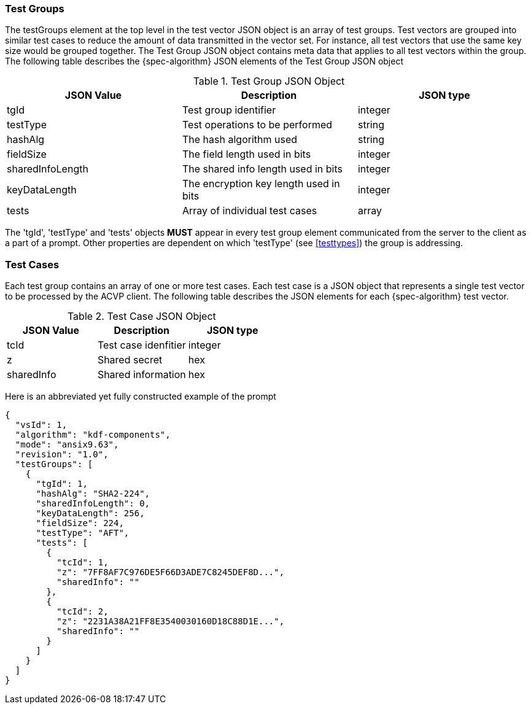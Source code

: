 [[tgjs]]
=== Test Groups

The testGroups element at the top level in the test vector JSON object is an array of test	groups. Test vectors are grouped into similar test cases to reduce the amount of data transmitted in the vector set. For instance, all test vectors that use the same key size would be grouped	together. The Test Group JSON object contains meta data that applies to all test vectors within	the group. The following table describes the {spec-algorithm} JSON elements of the Test Group JSON object

.Test Group JSON Object
|===
| JSON Value | Description | JSON type

| tgId | Test group identifier | integer
| testType | Test operations to be performed | string
| hashAlg | The hash algorithm used | string
| fieldSize | The field length used in bits | integer
| sharedInfoLength | The shared info length used in bits | integer
| keyDataLength | The encryption key length used in bits | integer
| tests | Array of individual test cases | array
|===

The 'tgId', 'testType' and 'tests' objects *MUST* appear in every test group element communicated from the server to the client as a part of a prompt. Other properties are dependent on which 'testType' (see <<testtypes>>) the group is addressing.

=== Test Cases

Each test group contains an array of one or more test cases. Each test case is a JSON object that represents a single test vector to be processed by the ACVP client. The following table describes the JSON elements for each {spec-algorithm} test vector.

.Test Case JSON Object
|===
| JSON Value | Description | JSON type

| tcId | Test case idenfitier | integer
| z | Shared secret | hex
| sharedInfo | Shared information | hex
|===

Here is an abbreviated yet fully constructed example of the prompt

----
{
  "vsId": 1,
  "algorithm": "kdf-components",
  "mode": "ansix9.63",
  "revision": "1.0",
  "testGroups": [
    {
      "tgId": 1,
      "hashAlg": "SHA2-224",
      "sharedInfoLength": 0,
      "keyDataLength": 256,
      "fieldSize": 224,
      "testType": "AFT",
      "tests": [
        {
          "tcId": 1,
          "z": "7FF8AF7C976DE5F66D3ADE7C8245DEF8D...",
          "sharedInfo": ""
        },
        {
          "tcId": 2,
          "z": "2231A38A21FF8E3540030160D18C88D1E...",
          "sharedInfo": ""
        }
      ]
    }
  ]
}
----
